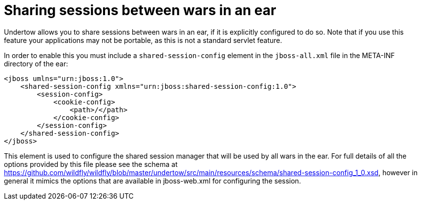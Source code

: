Sharing sessions between wars in an ear
=======================================

Undertow allows you to share sessions between wars in an ear, if it is
explicitly configured to do so. Note that if you use this feature your
applications may not be portable, as this is not a standard servlet
feature.

In order to enable this you must include a `shared-session-config`
element in the `jboss-all.xml` file in the META-INF directory of the
ear:

[source,java]
----
<jboss umlns="urn:jboss:1.0">
    <shared-session-config xmlns="urn:jboss:shared-session-config:1.0">
        <session-config>
            <cookie-config>
                <path>/</path>
            </cookie-config>
        </session-config>
    </shared-session-config>
</jboss>
----

This element is used to configure the shared session manager that will
be used by all wars in the ear. For full details of all the options
provided by this file please see the schema at
https://github.com/wildfly/wildfly/blob/master/undertow/src/main/resources/schema/shared-session-config_1_0.xsd,
however in general it mimics the options that are available in
jboss-web.xml for configuring the session.
